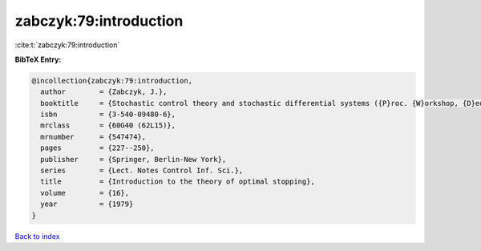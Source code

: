 zabczyk:79:introduction
=======================

:cite:t:`zabczyk:79:introduction`

**BibTeX Entry:**

.. code-block:: bibtex

   @incollection{zabczyk:79:introduction,
     author        = {Zabczyk, J.},
     booktitle     = {Stochastic control theory and stochastic differential systems ({P}roc. {W}orkshop, {D}eutsch. {F}orschungsgemeinsch., {U}niv. {B}onn, {B}ad {H}onnef, 1979)},
     isbn          = {3-540-09480-6},
     mrclass       = {60G40 (62L15)},
     mrnumber      = {547474},
     pages         = {227--250},
     publisher     = {Springer, Berlin-New York},
     series        = {Lect. Notes Control Inf. Sci.},
     title         = {Introduction to the theory of optimal stopping},
     volume        = {16},
     year          = {1979}
   }

`Back to index <../By-Cite-Keys.rst>`_
